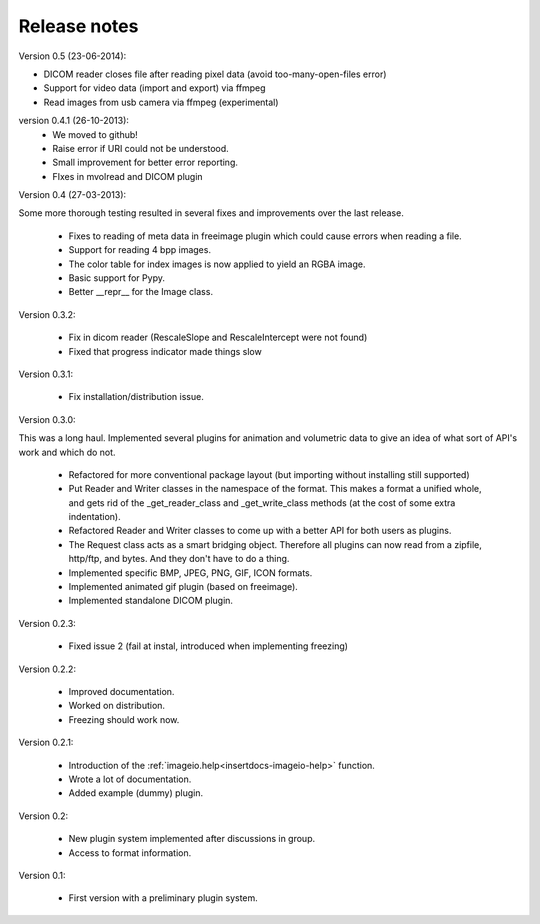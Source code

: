 Release notes
-------------

Version 0.5 (23-06-2014):

* DICOM reader closes file after reading pixel data 
  (avoid too-many-open-files error)
* Support for video data (import and export) via ffmpeg
* Read images from usb camera via ffmpeg (experimental)



version 0.4.1 (26-10-2013):
    * We moved to github!
    * Raise error if URI could not be understood.
    * Small improvement for better error reporting.
    * FIxes in mvolread and DICOM plugin


Version 0.4 (27-03-2013):

Some more thorough testing resulted in several fixes and improvements over
the last release.

    * Fixes to reading of meta data in freeimage plugin which could
      cause errors when reading a file.
    * Support for reading 4 bpp images.
    * The color table for index images is now applied to yield an RGBA image.
    * Basic support for Pypy.
    * Better __repr__ for the Image class.


Version 0.3.2:
    
    * Fix in dicom reader (RescaleSlope and RescaleIntercept were not found)
    * Fixed that progress indicator made things slow


Version 0.3.1:
    
    * Fix installation/distribution issue.


Version 0.3.0:

This was a long haul. Implemented several plugins for animation and
volumetric data to give an idea of what sort of API's work and which 
do not. 
    
    * Refactored for more conventional package layout 
      (but importing without installing still supported)
    * Put Reader and Writer classes in the namespace of the format. This
      makes a format a unified whole, and gets rid of the
      _get_reader_class and _get_write_class methods (at the cost of
      some extra indentation).
    * Refactored Reader and Writer classes to come up with a better API
      for both users as plugins.
    * The Request class acts as a smart bridging object. Therefore all
      plugins can now read from a zipfile, http/ftp, and bytes. And they
      don't have to do a thing.
    * Implemented specific BMP, JPEG, PNG, GIF, ICON formats.
    * Implemented animated gif plugin (based on freeimage).
    * Implemented standalone DICOM plugin.


Version 0.2.3:
    
    * Fixed issue 2 (fail at instal, introduced when implementing freezing)


Version 0.2.2:
    
    * Improved documentation.
    * Worked on distribution.
    * Freezing should work now.


Version 0.2.1:

    * Introduction of the :ref:`imageio.help<insertdocs-imageio-help>` function.
    * Wrote a lot of documentation.
    * Added example (dummy) plugin.


Version 0.2:
    
    * New plugin system implemented after discussions in group.
    * Access to format information.


Version 0.1:

    * First version with a preliminary plugin system.

